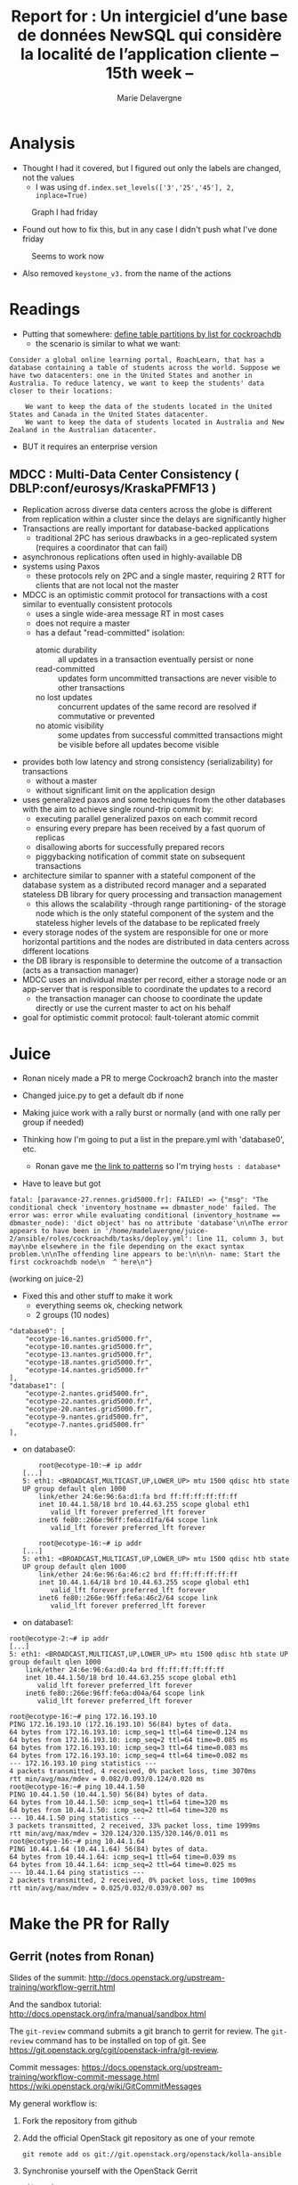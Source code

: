 #+TITLE: Report for : Un intergiciel d’une base de données NewSQL qui considère la localité de l’application cliente -- 15th week --
#+AUTHOR: Marie Delavergne
#+BIBLIOGRAPHY: ../misc/biblio plain

* Analysis

- Thought I had it covered, but I figured out only the labels are changed, not the values
  + I was using ~df.index.set_levels(['3','25','45'], 2, inplace=True)~
#+CAPTION: Graph I had friday
#+NAME: fig:no_good
[[../images/full_analysis_with_ck2_for_3nodes.png]]


- Found out how to fix this, but in any case I didn't push what I've done friday
#+CAPTION: Seems to work now
#+NAME: fig:graph_sorted_nodes
[[../images/graph_sorted_nodes_ok.png]]

- Also removed ~keystone_v3.~ from the name of the actions


* Readings

- Putting that somewhere: [[https://www.cockroachlabs.com/docs/stable/partitioning.html#define-table-partitions-by-list][define table partitions by list for cockroachdb]]
  + the scenario is similar to what we want:
#+BEGIN_EXAMPLE
Consider a global online learning portal, RoachLearn, that has a database containing a table of students across the world. Suppose we have two datacenters: one in the United States and another in Australia. To reduce latency, we want to keep the students' data closer to their locations:

    We want to keep the data of the students located in the United States and Canada in the United States datacenter.
    We want to keep the data of students located in Australia and New Zealand in the Australian datacenter.
#+END_EXAMPLE
  + BUT it requires an enterprise version

** MDCC : Multi-Data Center Consistency ( DBLP:conf/eurosys/KraskaPFMF13 )

- Replication across diverse data centers across the globe is different from replication within a cluster since the delays are significantly higher
- Transactions are really important for database-backed applications
  + traditional 2PC has serious drawbacks in a geo-replicated system (requires a coordinator that can fail)
- asynchronous replications often used in highly-available DB
- systems using Paxos
  + these protocols rely on 2PC and a single master, requiring 2 RTT for clients that are not local not the master
- MDCC is an optimistic commit protocol for transactions with a cost similar to eventually consistent protocols
  + uses a single wide-area message RT in most cases
  + does not require a master
  + has a defaut "read-committed" isolation:
    - atomic durability :: all updates in a transaction eventually persist or none
    - read-committed :: updates form uncommitted transactions are never visible to other transactions
    - no lost updates :: concurrent updates of the same record are resolved if commutative or prevented
    - no atomic visibility :: some updates from successful committed transactions might be visible before all updates become visible
- provides both low latency and strong consistency (serializability) for transactions
  + without a master
  + without significant limit on the application design
- uses generalized paxos and some techniques from the other databases with the aim to achieve single round-trip commit by:
  + executing parallel generalized paxos on each commit record
  + ensuring every prepare has been received by a fast quorum of replicas
  + disallowing aborts for successfully prepared recors
  + piggybacking notification of commit state on subsequent transactions
- architecture similar to spanner with a stateful component of the database system as a distributed record manager and a separated stateless DB library for query processing and transaction management
  + this allows the scalability -through range partitioning- of the storage node which is the only stateful component of the system and the stateless higher levels of the database to be replicated freely
- every storage nodes of the system are responsible for one or more horizontal partitions and the nodes are distributed in data centers across different locations
- the DB library is responsible to determine the outcome of a transaction (acts as a transaction manager)
- MDCC uses an individual master per record, either a storage node or an app-server that is responsible to coordinate the updates to a record
  + the transaction manager can choose to coordinate the update directly or use the current master to act on his behalf
- goal for optimistic commit protocol: fault-tolerant atomic commit


* Juice

- Ronan nicely made a PR to merge Cockroach2 branch into the master

- Changed juice.py to get a default db if none

- Making juice work with a rally burst or normally (and with one rally per group if needed)

- Thinking how I'm going to put a list in the prepare.yml with 'database0', etc.
  + Ronan gave me [[https://docs.ansible.com/ansible/latest/user_guide/intro_patterns.html][the link to patterns]] so I'm trying ~hosts : database*~

- Have to leave but got
#+BEGIN_EXAMPLE
fatal: [paravance-27.rennes.grid5000.fr]: FAILED! => {"msg": "The conditional check 'inventory_hostname == dbmaster_node' failed. The error was: error while evaluating conditional (inventory_hostname == dbmaster_node): 'dict object' has no attribute 'database'\n\nThe error appears to have been in '/home/madelavergne/juice-2/ansible/roles/cockroachdb/tasks/deploy.yml': line 11, column 3, but may\nbe elsewhere in the file depending on the exact syntax problem.\n\nThe offending line appears to be:\n\n\n- name: Start the first cockroachdb node\n  ^ here\n"}
#+END_EXAMPLE
(working on juice-2)

- Fixed this and other stuff to make it work
  + everything seems ok, checking network
  + 2 groups (10 nodes)
#+BEGIN_EXAMPLE
        "database0": [
            "ecotype-16.nantes.grid5000.fr",
            "ecotype-10.nantes.grid5000.fr",
            "ecotype-13.nantes.grid5000.fr",
            "ecotype-18.nantes.grid5000.fr",
            "ecotype-14.nantes.grid5000.fr"
        ],
        "database1": [
            "ecotype-2.nantes.grid5000.fr",
            "ecotype-22.nantes.grid5000.fr",
            "ecotype-20.nantes.grid5000.fr",
            "ecotype-9.nantes.grid5000.fr",
            "ecotype-7.nantes.grid5000.fr"
        ],
#+END_EXAMPLE
  + on database0:
    #+BEGIN_EXAMPLE
    root@ecotype-10:~# ip addr
[...]
5: eth1: <BROADCAST,MULTICAST,UP,LOWER_UP> mtu 1500 qdisc htb state UP group default qlen 1000
    link/ether 24:6e:96:6a:d1:fa brd ff:ff:ff:ff:ff:ff
    inet 10.44.1.58/18 brd 10.44.63.255 scope global eth1
       valid_lft forever preferred_lft forever
    inet6 fe80::266e:96ff:fe6a:d1fa/64 scope link
       valid_lft forever preferred_lft forever
    #+END_EXAMPLE
    #+BEGIN_EXAMPLE
    root@ecotype-16:~# ip addr
[...]
5: eth1: <BROADCAST,MULTICAST,UP,LOWER_UP> mtu 1500 qdisc htb state UP group default qlen 1000
    link/ether 24:6e:96:6a:46:c2 brd ff:ff:ff:ff:ff:ff
    inet 10.44.1.64/18 brd 10.44.63.255 scope global eth1
       valid_lft forever preferred_lft forever
    inet6 fe80::266e:96ff:fe6a:46c2/64 scope link
       valid_lft forever preferred_lft forever
    #+END_EXAMPLE
  + on database1:
#+BEGIN_EXAMPLE
root@ecotype-2:~# ip addr
[...]
5: eth1: <BROADCAST,MULTICAST,UP,LOWER_UP> mtu 1500 qdisc htb state UP group default qlen 1000
    link/ether 24:6e:96:6a:d0:4a brd ff:ff:ff:ff:ff:ff
    inet 10.44.1.50/18 brd 10.44.63.255 scope global eth1
       valid_lft forever preferred_lft forever
    inet6 fe80::266e:96ff:fe6a:d04a/64 scope link
       valid_lft forever preferred_lft forever
#+END_EXAMPLE
#+BEGIN_EXAMPLE
root@ecotype-16:~# ping 172.16.193.10
PING 172.16.193.10 (172.16.193.10) 56(84) bytes of data.
64 bytes from 172.16.193.10: icmp_seq=1 ttl=64 time=0.124 ms
64 bytes from 172.16.193.10: icmp_seq=2 ttl=64 time=0.085 ms
64 bytes from 172.16.193.10: icmp_seq=3 ttl=64 time=0.083 ms
64 bytes from 172.16.193.10: icmp_seq=4 ttl=64 time=0.082 ms
--- 172.16.193.10 ping statistics ---
4 packets transmitted, 4 received, 0% packet loss, time 3070ms
rtt min/avg/max/mdev = 0.082/0.093/0.124/0.020 ms
root@ecotype-16:~# ping 10.44.1.50
PING 10.44.1.50 (10.44.1.50) 56(84) bytes of data.
64 bytes from 10.44.1.50: icmp_seq=1 ttl=64 time=320 ms
64 bytes from 10.44.1.50: icmp_seq=2 ttl=64 time=320 ms
--- 10.44.1.50 ping statistics ---
3 packets transmitted, 2 received, 33% packet loss, time 1999ms
rtt min/avg/max/mdev = 320.124/320.135/320.146/0.011 ms
root@ecotype-16:~# ping 10.44.1.64
PING 10.44.1.64 (10.44.1.64) 56(84) bytes of data.
64 bytes from 10.44.1.64: icmp_seq=1 ttl=64 time=0.039 ms
64 bytes from 10.44.1.64: icmp_seq=2 ttl=64 time=0.025 ms
--- 10.44.1.64 ping statistics ---
2 packets transmitted, 2 received, 0% packet loss, time 1009ms
rtt min/avg/max/mdev = 0.025/0.032/0.039/0.007 ms
#+END_EXAMPLE


* Make the PR for Rally

** Gerrit (notes from Ronan)
Slides of the summit:
[[http://docs.openstack.org/upstream-training/workflow-gerrit.html]]

And the sandbox tutorial:
http://docs.openstack.org/infra/manual/sandbox.html

The =git-review= command submits a git branch to gerrit for review.
The =git-review= command has to be installed on top of git. See
https://git.openstack.org/cgit/openstack-infra/git-review.

Commit messages:
[[https://docs.openstack.org/upstream-training/workflow-commit-message.html]]
[[https://wiki.openstack.org/wiki/GitCommitMessages]]

My general workflow is:
1. Fork the repository from github
2. Add the official OpenStack git repository as one of your remote
  : git remote add os git://git.openstack.org/openstack/kolla-ansible
3. Synchronise yourself with the OpenStack Gerrit
  : git review -s
4. Make changes in a dedicated branch and push into rcherrueau
  github...
5. When it's time to push to Gerrit, update author name and email of
  the commit to match these of the Gerrit account
  #+BEGIN_SRC bash
  git config user.name rcherrueau; git config user.email Ronan-Alexandre.Cherrueau@inria.fr
  git commit --amend --reset-author
  #+END_SRC
6. Finally, push to Gerrit
  : git review

Then, for each patch repeat 4 to 6.

If someone does some comments, you should reply /Done/ to each of his
comments:
1. Open the Gerrit diff page of your commit with comment of the
  reviewer.
2. Click on each of it's comment (the yellow bubble) and click the
  /Done/ blue button. The word /Draft/ should come before your
  comment.
3. Go to the Gerrit commit page and be sure to select the patch
  (/Patch Sets/) where you make some comment. A red bubble should
  appears in the /Patch Sets/ menu to notify you that you have
  pending comments. Then, click the /Reply.../ button to summit all
  your /Done/.

** My work

- Fastidious to make everything work!

- After managing to create an account (yep, needed another one) and make the tutorial for the sandbox (yep, I am THAT bad), I finally made [[https://review.openstack.org/#/c/563949/][my commit]]

- Ok, some build failed, but even worse, I didn't push it to the right repository. It seems that they have forked rally: one for Openstack specifically and one to use as a framework for different platforms and environments. Info is [[http://lists.openstack.org/pipermail/openstack-dev/2018-April/129284.html][here]]

- Seems it will not impact our work, but I still have to check for my PR


* Test plan

- Have to work on that, too. Modified 14th week accordingly

- Worked on a juice branch to make it possible
